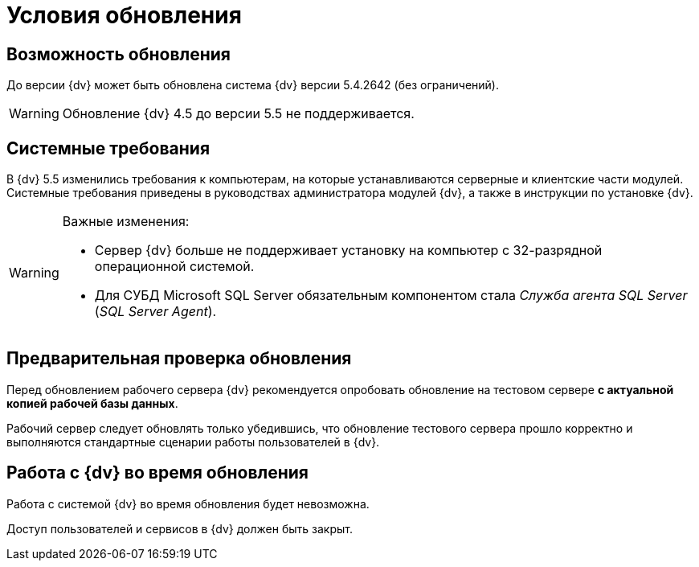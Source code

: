 = Условия обновления

== Возможность обновления

До версии {dv} может быть обновлена система {dv} версии 5.4.2642 (без ограничений).

WARNING: Обновление {dv} 4.5 до версии 5.5 не поддерживается.

== Системные требования

В {dv} 5.5 изменились требования к компьютерам, на которые устанавливаются серверные и клиентские части модулей. Системные требования приведены в руководствах администратора модулей {dv}, а также в инструкции по установке {dv}.

.Важные изменения:
[WARNING]
====
* Сервер {dv} больше не поддерживает установку на компьютер с 32-разрядной операционной системой.
* Для СУБД Microsoft SQL Server обязательным компонентом стала _Служба агента SQL Server_ (_SQL Server Agent_).
====

== Предварительная проверка обновления

Перед обновлением рабочего сервера {dv} рекомендуется опробовать обновление на тестовом сервере *с актуальной копией рабочей базы данных*.

Рабочий сервер следует обновлять только убедившись, что обновление тестового сервера прошло корректно и выполняются стандартные сценарии работы пользователей в {dv}.

== Работа с {dv} во время обновления

Работа с системой {dv} во время обновления будет невозможна.

Доступ пользователей и сервисов в {dv} должен быть закрыт.
